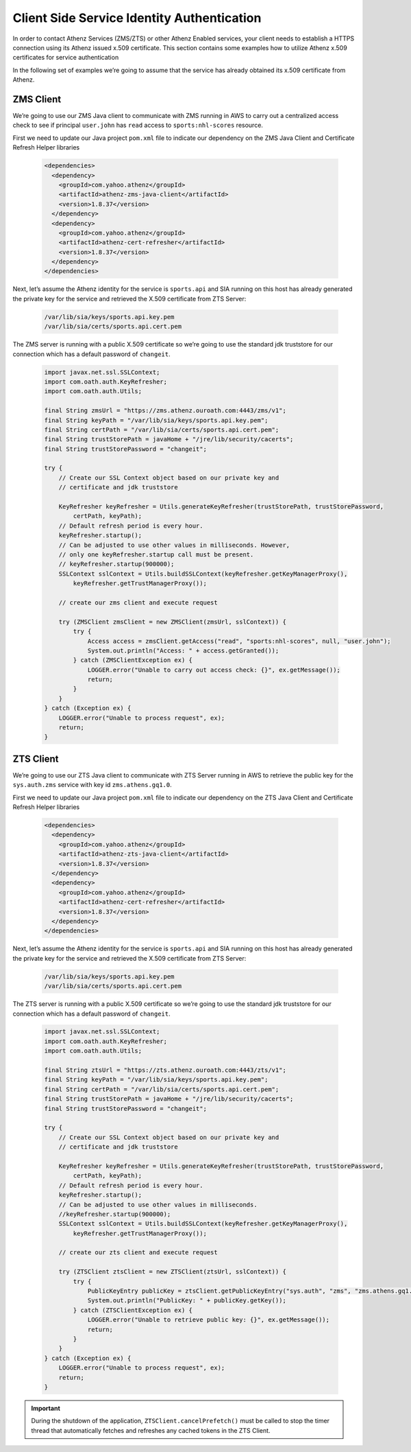 *******************************************
Client Side Service Identity Authentication
*******************************************

In order to contact Athenz Services (ZMS/ZTS) or other Athenz Enabled
services, your client needs to establish a HTTPS connection using its
Athenz issued x.509 certificate. This section contains some examples how
to utilize Athenz x.509 certificates for service authentication

In the following set of examples we’re going to assume that the service
has already obtained its x.509 certificate from Athenz.

ZMS Client
==========

We’re going to use our ZMS Java client to communicate with ZMS running
in AWS to carry out a centralized access check to see if principal
``user.john`` has ``read`` access to ``sports:nhl-scores`` resource.

First we need to update our Java project ``pom.xml`` file to indicate
our dependency on the ZMS Java Client and Certificate Refresh Helper
libraries

  .. code-block:: xml

     <dependencies>
       <dependency>
         <groupId>com.yahoo.athenz</groupId>
         <artifactId>athenz-zms-java-client</artifactId>
         <version>1.8.37</version>
       </dependency>
       <dependency>
         <groupId>com.yahoo.athenz</groupId>
         <artifactId>athenz-cert-refresher</artifactId>
         <version>1.8.37</version>
       </dependency>
     </dependencies>

Next, let’s assume the Athenz identity for the service is ``sports.api``
and SIA running on this host has already generated the private key for
the service and retrieved the X.509 certificate from ZTS Server:

  .. code-block:: bash

     /var/lib/sia/keys/sports.api.key.pem
     /var/lib/sia/certs/sports.api.cert.pem

The ZMS server is running with a public X.509 certificate so we’re going
to use the standard jdk truststore for our connection which has a
default password of ``changeit``.

  .. code:: java

     import javax.net.ssl.SSLContext;
     import com.oath.auth.KeyRefresher;
     import com.oath.auth.Utils;

     final String zmsUrl = "https://zms.athenz.ouroath.com:4443/zms/v1";
     final String keyPath = "/var/lib/sia/keys/sports.api.key.pem";
     final String certPath = "/var/lib/sia/certs/sports.api.cert.pem";
     final String trustStorePath = javaHome + "/jre/lib/security/cacerts";
     final String trustStorePassword = "changeit";

     try {
         // Create our SSL Context object based on our private key and
         // certificate and jdk truststore

         KeyRefresher keyRefresher = Utils.generateKeyRefresher(trustStorePath, trustStorePassword,
             certPath, keyPath);
         // Default refresh period is every hour.
         keyRefresher.startup();
         // Can be adjusted to use other values in milliseconds. However,
         // only one keyRefresher.startup call must be present.
         // keyRefresher.startup(900000);
         SSLContext sslContext = Utils.buildSSLContext(keyRefresher.getKeyManagerProxy(),
             keyRefresher.getTrustManagerProxy());

         // create our zms client and execute request

         try (ZMSClient zmsClient = new ZMSClient(zmsUrl, sslContext)) {
             try {
                 Access access = zmsClient.getAccess("read", "sports:nhl-scores", null, "user.john");
                 System.out.println("Access: " + access.getGranted());
             } catch (ZMSClientException ex) {
                 LOGGER.error("Unable to carry out access check: {}", ex.getMessage());
                 return;
             }
         }
     } catch (Exception ex) {
         LOGGER.error("Unable to process request", ex);
         return;
     }


ZTS Client
==========

We’re going to use our ZTS Java client to communicate with ZTS Server
running in AWS to retrieve the public key for the ``sys.auth.zms``
service with key id ``zms.athens.gq1.0``.

First we need to update our Java project ``pom.xml`` file to indicate
our dependency on the ZTS Java Client and Certificate Refresh Helper
libraries

  .. code-block:: xml

     <dependencies>
       <dependency>
         <groupId>com.yahoo.athenz</groupId>
         <artifactId>athenz-zts-java-client</artifactId>
         <version>1.8.37</version>
       </dependency>
       <dependency>
         <groupId>com.yahoo.athenz</groupId>
         <artifactId>athenz-cert-refresher</artifactId>
         <version>1.8.37</version>
       </dependency>
     </dependencies>

Next, let’s assume the Athenz identity for the service is ``sports.api``
and SIA running on this host has already generated the private key for
the service and retrieved the X.509 certificate from ZTS Server:


  .. code:: bash

     /var/lib/sia/keys/sports.api.key.pem
     /var/lib/sia/certs/sports.api.cert.pem

The ZTS server is running with a public X.509 certificate so we’re going
to use the standard jdk truststore for our connection which has a
default password of ``changeit``.

  .. code:: java

     import javax.net.ssl.SSLContext;
     import com.oath.auth.KeyRefresher;
     import com.oath.auth.Utils;

     final String ztsUrl = "https://zts.athenz.ouroath.com:4443/zts/v1";
     final String keyPath = "/var/lib/sia/keys/sports.api.key.pem";
     final String certPath = "/var/lib/sia/certs/sports.api.cert.pem";
     final String trustStorePath = javaHome + "/jre/lib/security/cacerts";
     final String trustStorePassword = "changeit";

     try {
         // Create our SSL Context object based on our private key and
         // certificate and jdk truststore

         KeyRefresher keyRefresher = Utils.generateKeyRefresher(trustStorePath, trustStorePassword,
             certPath, keyPath);
         // Default refresh period is every hour.
         keyRefresher.startup();
         // Can be adjusted to use other values in milliseconds.
         //keyRefresher.startup(900000);
         SSLContext sslContext = Utils.buildSSLContext(keyRefresher.getKeyManagerProxy(),
             keyRefresher.getTrustManagerProxy());

         // create our zts client and execute request

         try (ZTSClient ztsClient = new ZTSClient(ztsUrl, sslContext)) {
             try {
                 PublicKeyEntry publicKey = ztsClient.getPublicKeyEntry("sys.auth", "zms", "zms.athens.gq1.0");
                 System.out.println("PublicKey: " + publicKey.getKey());
             } catch (ZTSClientException ex) {
                 LOGGER.error("Unable to retrieve public key: {}", ex.getMessage());
                 return;
             }
         }
     } catch (Exception ex) {
         LOGGER.error("Unable to process request", ex);
         return;
     }


.. important::
  During the shutdown of the application, ``ZTSClient.cancelPrefetch()``
  must be called to stop the timer thread that automatically fetches and
  refreshes any cached tokens in the ZTS Client.